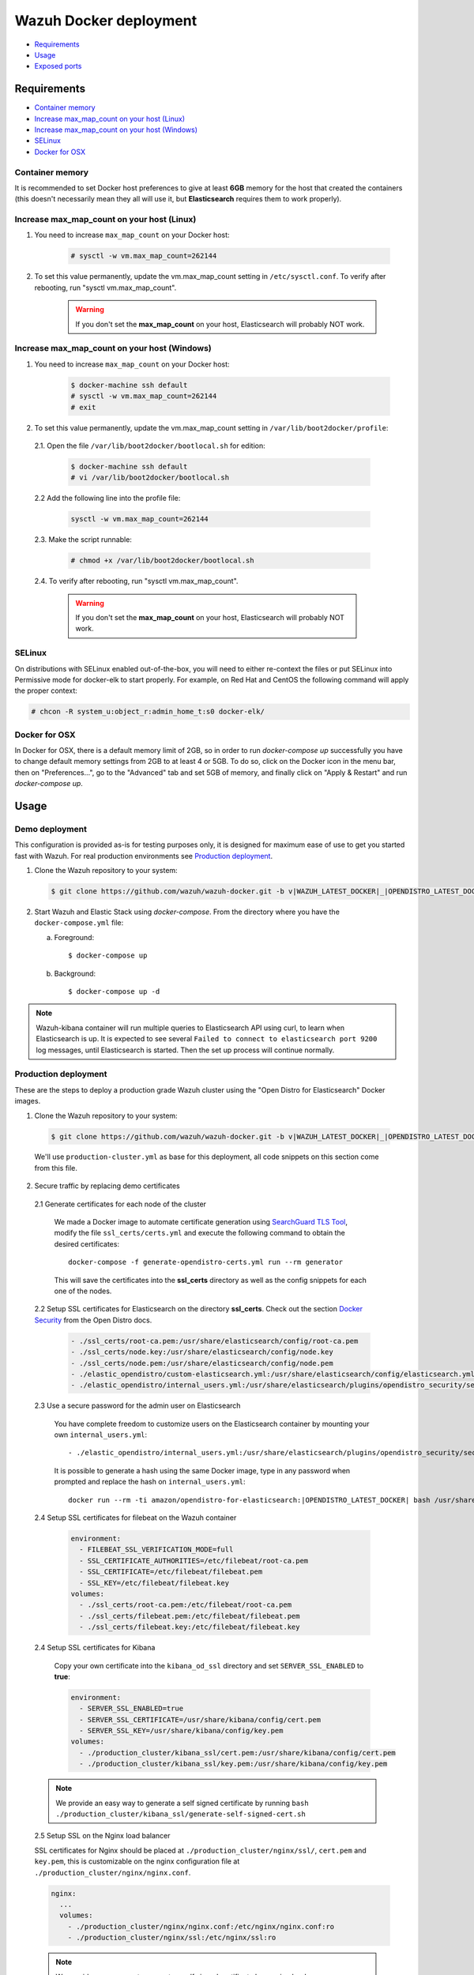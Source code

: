 .. Copyright (C) 2020 Wazuh, Inc.

.. _wazuh-container:

Wazuh Docker deployment
=======================

- `Requirements`_
- `Usage`_
- `Exposed ports`_

Requirements
------------

- `Container memory`_
- `Increase max_map_count on your host (Linux)`_
- `Increase max_map_count on your host (Windows)`_
- `SELinux`_
- `Docker for OSX`_

Container memory
^^^^^^^^^^^^^^^^

It is recommended to set Docker host preferences to give at least **6GB** memory for the host that created the containers (this doesn't necessarily mean they all will use it, but **Elasticsearch** requires them to work properly).

Increase max_map_count on your host (Linux)
^^^^^^^^^^^^^^^^^^^^^^^^^^^^^^^^^^^^^^^^^^^

#. You need to increase ``max_map_count`` on your Docker host:

    .. code-block:: console

      # sysctl -w vm.max_map_count=262144

#. To set this value permanently, update the vm.max_map_count setting in ``/etc/sysctl.conf``. To verify after rebooting, run "sysctl vm.max_map_count".

    .. warning::

      If you don't set the **max_map_count** on your host, Elasticsearch will probably NOT work.

Increase max_map_count on your host (Windows)
^^^^^^^^^^^^^^^^^^^^^^^^^^^^^^^^^^^^^^^^^^^^^

#. You need to increase ``max_map_count`` on your Docker host:

    .. code-block:: console

      $ docker-machine ssh default
      # sysctl -w vm.max_map_count=262144
      # exit

#. To set this value permanently, update the vm.max_map_count setting in ``/var/lib/boot2docker/profile``:

  2.1. Open the file ``/var/lib/boot2docker/bootlocal.sh`` for edition:

     .. code-block:: console

      $ docker-machine ssh default
      # vi /var/lib/boot2docker/bootlocal.sh

  2.2 Add the following line into the profile file:

     .. code-block:: console

      sysctl -w vm.max_map_count=262144

  2.3. Make the script runnable:

     .. code-block:: console

      # chmod +x /var/lib/boot2docker/bootlocal.sh

  2.4. To verify after rebooting, run "sysctl vm.max_map_count".

    .. warning::

      If you don't set the **max_map_count** on your host, Elasticsearch will probably NOT work.

SELinux
^^^^^^^

On distributions with SELinux enabled out-of-the-box, you will need to either re-context the files or put SELinux into Permissive mode for docker-elk to start properly. For example, on Red Hat and CentOS the following command will apply the proper context:

.. code-block:: console

  # chcon -R system_u:object_r:admin_home_t:s0 docker-elk/

Docker for OSX
^^^^^^^^^^^^^^

In Docker for OSX, there is a default memory limit of 2GB, so in order to run `docker-compose up` successfully you have to change default memory settings from 2GB to at least 4 or 5GB. To do so, click on the Docker icon in the menu bar, then on "Preferences...", go to the "Advanced" tab and set 5GB of memory, and finally click on "Apply & Restart" and run `docker-compose up`.

Usage
-----

Demo deployment
^^^^^^^^^^^^^^^

This configuration is provided as-is for testing purposes only, it is designed for maximum ease of use to get you started fast with Wazuh. For real production environments see `Production deployment`_.


1. Clone the Wazuh repository to your system:

  .. code-block:: console

    $ git clone https://github.com/wazuh/wazuh-docker.git -b v|WAZUH_LATEST_DOCKER|_|OPENDISTRO_LATEST_DOCKER| --depth=1

2. Start Wazuh and Elastic Stack using `docker-compose`. From the directory where you have the ``docker-compose.yml`` file:

   a) Foreground::

      $ docker-compose up

   b) Background::

      $ docker-compose up -d

.. note::
  Wazuh-kibana container will run multiple queries to Elasticsearch API using curl, to learn when Elasticsearch is up. It is expected to see several ``Failed to connect to elasticsearch port 9200`` log messages, until Elasticsearch is started. Then the set up process will continue normally.


Production deployment
^^^^^^^^^^^^^^^^^^^^^

These are the steps to deploy a production grade Wazuh cluster using the "Open Distro for Elasticsearch" Docker images.


1. Clone the Wazuh repository to your system:

  .. code-block:: console

    $ git clone https://github.com/wazuh/wazuh-docker.git -b v|WAZUH_LATEST_DOCKER|_|OPENDISTRO_LATEST_DOCKER| --depth=1

  We'll use ``production-cluster.yml`` as base for this deployment, all code snippets on this section come from this file.

2. Secure traffic by replacing demo certificates

  2.1 Generate certificates for each node of the cluster

    We made a Docker image to automate certificate generation using `SearchGuard TLS Tool <https://docs.search-guard.com/latest/offline-tls-tool>`_, modify the file ``ssl_certs/certs.yml`` and execute the following command to obtain the desired certificates::

      docker-compose -f generate-opendistro-certs.yml run --rm generator

    This will save the certificates into the **ssl_certs** directory as well as the config snippets for each one of the nodes.

  2.2 Setup SSL certificates for Elasticsearch on the directory **ssl_certs**. Check out the section `Docker Security <https://opendistro.github.io/for-elasticsearch-docs/docs/install/docker-security/>`_ from the Open Distro docs.

    .. code-block:: yaml

      - ./ssl_certs/root-ca.pem:/usr/share/elasticsearch/config/root-ca.pem
      - ./ssl_certs/node.key:/usr/share/elasticsearch/config/node.key
      - ./ssl_certs/node.pem:/usr/share/elasticsearch/config/node.pem
      - ./elastic_opendistro/custom-elasticsearch.yml:/usr/share/elasticsearch/config/elasticsearch.yml
      - ./elastic_opendistro/internal_users.yml:/usr/share/elasticsearch/plugins/opendistro_security/securityconfig/internal_users.yml


  2.3 Use a secure password for the admin user on Elasticsearch

    You have complete freedom to customize users on the Elasticsearch container by mounting your own ``internal_users.yml``::

      - ./elastic_opendistro/internal_users.yml:/usr/share/elasticsearch/plugins/opendistro_security/securityconfig/internal_users.yml

    It is possible to generate a hash using the same Docker image, type in any password when prompted and replace the hash on ``internal_users.yml``::

      docker run --rm -ti amazon/opendistro-for-elasticsearch:|OPENDISTRO_LATEST_DOCKER| bash /usr/share/elasticsearch/plugins/opendistro_security/tools/hash.sh


  2.4 Setup SSL certificates for filebeat on the Wazuh container

    .. code-block:: yaml

      environment:
        - FILEBEAT_SSL_VERIFICATION_MODE=full
        - SSL_CERTIFICATE_AUTHORITIES=/etc/filebeat/root-ca.pem
        - SSL_CERTIFICATE=/etc/filebeat/filebeat.pem
        - SSL_KEY=/etc/filebeat/filebeat.key
      volumes:
        - ./ssl_certs/root-ca.pem:/etc/filebeat/root-ca.pem
        - ./ssl_certs/filebeat.pem:/etc/filebeat/filebeat.pem
        - ./ssl_certs/filebeat.key:/etc/filebeat/filebeat.key

  2.4 Setup SSL certificates for Kibana

    Copy your own certificate into the ``kibana_od_ssl`` directory and set ``SERVER_SSL_ENABLED`` to **true**:

    .. code-block:: yaml

      environment:
        - SERVER_SSL_ENABLED=true
        - SERVER_SSL_CERTIFICATE=/usr/share/kibana/config/cert.pem
        - SERVER_SSL_KEY=/usr/share/kibana/config/key.pem
      volumes:
        - ./production_cluster/kibana_ssl/cert.pem:/usr/share/kibana/config/cert.pem
        - ./production_cluster/kibana_ssl/key.pem:/usr/share/kibana/config/key.pem

  .. note::
    We provide an easy way to generate a self signed certificate by running ``bash ./production_cluster/kibana_ssl/generate-self-signed-cert.sh``


  2.5 Setup SSL on the Nginx load balancer

  SSL certificates for Nginx should be placed at ``./production_cluster/nginx/ssl/``, ``cert.pem`` and ``key.pem``, this is customizable on the nginx configuration file at ``./production_cluster/nginx/nginx.conf``.

  .. code-block:: yaml

    nginx:
      ...
      volumes:
        - ./production_cluster/nginx/nginx.conf:/etc/nginx/nginx.conf:ro
        - ./production_cluster/nginx/ssl:/etc/nginx/ssl:ro

  .. note::
    We provide an easy way to generate a self signed certificate by running ``bash ./production_cluster/nginx/ssl/generate-self-signed-cert.sh``


3. Start Wazuh and Elastic Stack using ``docker-compose``:

   a) Foreground::

      $ docker-compose -f production-cluster.yml up

   b) Background::

      $ docker-compose -f production-cluster.yml up -d




Exposed ports
-------------

By default, the stack exposes the following ports:

+-----------+-----------------------------+
| **1514**  | Wazuh TCP                   |
+-----------+-----------------------------+
| **1515**  | Wazuh TCP                   |
+-----------+-----------------------------+
| **514**   | Wazuh UDP                   |
+-----------+-----------------------------+
| **55000** | Wazuh API                   |
+-----------+-----------------------------+
| **9200**  | Elasticsearch HTTP          |
+-----------+-----------------------------+
| **443**   | Kibana HTTPS                |
+-----------+-----------------------------+

.. note::
  Configuration is not dynamically reloaded, so you will need to restart the stack after any change in the configuration of a component.
